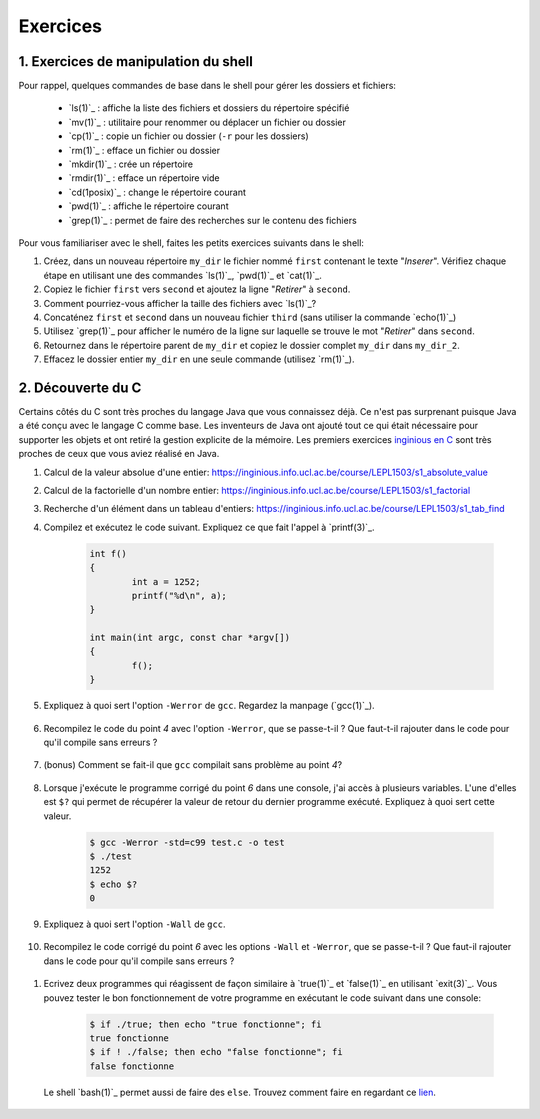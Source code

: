 .. -*- coding: utf-8 -*-
.. Copyright |copy| 2012,2020 by `Olivier Bonaventure <https://inl.info.ucl.ac.be/obo>`_, Christoph Paasch et Grégory Detal
.. Ce fichier est distribué sous une licence `creative commons <https://creativecommons.org/licenses/by-sa/3.0/>`_

Exercices
=========

1. Exercices de manipulation du shell
-------------------------------------

Pour rappel, quelques commandes de base dans le shell pour gérer les dossiers et fichiers:

 - `ls(1)`_ : affiche la liste des fichiers et dossiers du répertoire spécifié
 - `mv(1)`_ : utilitaire pour renommer ou déplacer un fichier ou dossier
 - `cp(1)`_ : copie un fichier ou dossier (``-r`` pour les dossiers)
 - `rm(1)`_ : efface un fichier ou dossier
 - `mkdir(1)`_ : crée un répertoire
 - `rmdir(1)`_ : efface un répertoire vide
 - `cd(1posix)`_ : change le répertoire courant
 - `pwd(1)`_ : affiche le répertoire courant
 - `grep(1)`_ : permet de faire des recherches sur le contenu des fichiers

Pour vous familiariser avec le shell, faites les petits exercices suivants dans le shell:

#. Créez, dans un nouveau répertoire ``my_dir`` le fichier nommé ``first`` contenant le texte "`Inserer`". Vérifiez chaque étape en utilisant une des commandes `ls(1)`_, `pwd(1)`_ et `cat(1)`_.
#. Copiez le fichier ``first`` vers ``second`` et ajoutez la ligne "`Retirer`" à ``second``.
#. Comment pourriez-vous afficher la taille des fichiers avec `ls(1)`_?
#. Concaténez ``first`` et ``second`` dans un nouveau fichier ``third`` (sans utiliser la commande `echo(1)`_)
#. Utilisez `grep(1)`_ pour afficher le numéro de la ligne sur laquelle se trouve le mot "`Retirer`" dans ``second``.
#. Retournez dans le répertoire parent de ``my_dir`` et copiez le dossier complet ``my_dir`` dans ``my_dir_2``.
#. Effacez le dossier entier ``my_dir`` en une seule commande (utilisez `rm(1)`_).

.. Vous trouverez également sur `le cours LEPL1503 sur inginious <https://inginious.info.ucl.ac.be/course/LEPL1503>`_ les exercices suivants :

.. #. Utilisation de la commande `grep(1)`_ : https://inginious.info.ucl.ac.be/course/LSINF1252/s1_grep
.. #. Utilisation des pipes : https://inginious.info.ucl.ac.be/course/LSINF1252/s1_pipes
.. #. Utilisation de la commande `tar(1)`_ : https://inginious.info.ucl.ac.be/course/LSINF1252/s1_tar
.. #. Capture the flag (1): https://inginious.info.ucl.ac.be/course/LSINF1252/s1_ctf1
.. #. Capture the flag (2): https://inginious.info.ucl.ac.be/course/LSINF1252/s1_ctf2

.. only:: staff

   - Il faudrait quand même qu'ils l'aient fait une fois avant le TP
   - Faire l'exercice sur les pipes avant de faire le CTF
   - Si un élève est bloqué, relire les dernières consignes, si rien d'explicite taper "./.suite"
   - Quand les consignes disent de
            dire quelque chose de spécifique = "echo parole | ./interlocuteur"
            parler à quelqu'un = "./interlocuteur"
   - Faire TRÈS attention à taper correctement l'identifiant inginious au début, sinon ce n'est qu'en ayant fini le CTF qu'ils verront l'erreur
   - Attention, quand on tape la réponse finale dans inginious, elle est écrite sous la forme "[hash] -", il faut copier-coller la sortie en entier, le tiret compris, pas juste le hash
   - L'exercice est individuel, la réponse dépend de l'identifiant de l'étudiant
   - En cas de problème avec le code de vérification (il n'y en a théoriquement pas, mais qui sait) le tuteur peut générer la clé à entrer dans inginious comme suit (depuis la racine) :
     	cd .ressources/script
	./init lIdentifiantInginious
	./next
	./next
	./next
	./next
	./next 


2. Découverte du C
------------------

Certains côtés du C sont très proches du langage Java que vous connaissez déjà. Ce n'est pas surprenant
puisque Java a été conçu avec le langage C comme base. Les inventeurs de Java ont ajouté tout ce qui 
était nécessaire pour supporter les objets et ont retiré la gestion explicite de la mémoire. Les premiers
exercices `inginious en C <https://inginious.info.ucl.ac.be/course/LEPL1503>`_ sont très proches de ceux
que vous aviez réalisé en Java.

#. Calcul de la valeur absolue d'une entier: https://inginious.info.ucl.ac.be/course/LEPL1503/s1_absolute_value
#. Calcul de la factorielle d'un nombre entier: https://inginious.info.ucl.ac.be/course/LEPL1503/s1_factorial
#. Recherche d'un élément dans un tableau d'entiers: https://inginious.info.ucl.ac.be/course/LEPL1503/s1_tab_find


#. Compilez et exécutez le code suivant. Expliquez ce que fait l'appel à `printf(3)`_.

        .. code-block:: c
			
                int f()
                {
                        int a = 1252;
                        printf("%d\n", a);
                }

                int main(int argc, const char *argv[])
                {
                        f();
                }


#. Expliquez à quoi sert l'option ``-Werror`` de ``gcc``. Regardez la manpage (`gcc(1)`_).

        .. only:: staff

                .. note::
                        ``-Werror``
                                   Make all warnings into errors.

#. Recompilez le code du point `4` avec l'option ``-Werror``, que se passe-t-il ? Que faut-t-il rajouter dans le code pour qu'il compile sans erreurs ?

        .. only:: staff

                .. note::

                        Le programme ne compile plus. Il faut inclure ``stdio.h`` parce que C nécessite d'avoir une déclaration des fonctions.

#. (bonus) Comment se fait-il que ``gcc`` compilait sans problème au point `4`?

        .. only:: staff

                .. note::

                        ``gcc`` crée une déclaration implicite des fonctions de la librairie C. Il n'affiche qu'un warning.

#. Lorsque j'exécute le programme corrigé du point `6` dans une console, j'ai accès à plusieurs variables. L'une d'elles est ``$?`` qui permet de récupérer la valeur de retour du dernier programme exécuté. Expliquez à quoi sert cette valeur.

        .. code-block:: console

                $ gcc -Werror -std=c99 test.c -o test
                $ ./test
                1252
                $ echo $?
                0

        .. only:: staff

                .. note::

                        voir notes de cours.

#. Expliquez à quoi sert l'option ``-Wall`` de ``gcc``.

        .. only:: staff

                .. note::

                        ``-Wall``
                                This enables all the warnings about constructions that some users consider questionable, and that are easy to avoid (or modify to prevent the warning), even in conjunction with macros.

#. Recompilez le code corrigé du point `6` avec les options ``-Wall`` et ``-Werror``, que se passe-t-il ? Que faut-il rajouter dans le code pour qu'il compile sans erreurs ?

        .. only:: staff

                .. note::

                        ``-Wall``: warning si une fonction ne renvoie pas de valeur. Il faut donc ajouter ``return 0;`` à la fin de la ``main``.


        .. only:: staff

                  #. Compilez le code suivant (sans les options ``-Wall`` et ``-Werror``). Expliquez ce que sont les arguments de la fonction ``main``. Expliquez ce que fait `atoi(3)`_ (voir `strtol(3)`_ pour une fonction similaire). Exécutez ensuite le code avec ou sans arguments. Qu'observez-vous ? Comment se protéger du fait qu'un utilisateur ne va pas forcément rentrer le bon nombre d'arguments ?

                     .. code-block:: c

                        #include <stdlib.h>
                        int main(int argc, const char *argv[])
                        {
                                int a = atoi(argv[1]);
                                printf("%d\n", a);
                        }

                        .. note::

                                ``argc`` = nombre d'arguments.
                                ``argv`` = tableau de chaine de caractère contenant le nom de l'exécutable suivi des arguments.
                                ``atoi`` = transforme une chaine de caractère en un entier.
                                Le programme renvoi une segmentation fault lorsque l'on ne passe pas d'argument. Il faut donc utiliser ``argc`` pour tester que l'on a le bon nombre d'argument.

.. spelling::

   Ecrivez
   
        .. only:: staff
       
                  #. Ecrivez un programme qui va itérer (avec une boucle ``for`` et une boucle ``while``) et afficher tous les arguments qui lui sont passés à la sortie standard.

                        .. note::

                                .. code-block:: c

                                        #include <stdio.h>
                                        int main(int argc, const char *argv[])
                                        {
                                                int i;
                                                for (i = 1; i < argc; i++)
                                                        printf("%s\n", argv[i]);
                                                return 0;
                                        }

#. Ecrivez deux programmes qui réagissent de façon similaire à `true(1)`_ et `false(1)`_ en utilisant `exit(3)`_. Vous pouvez tester le bon fonctionnement de votre programme en exécutant le code suivant dans une console:

        .. code-block:: console

                $ if ./true; then echo "true fonctionne"; fi
                true fonctionne
                $ if ! ./false; then echo "false fonctionne"; fi
                false fonctionne

   Le shell `bash(1)`_ permet aussi de faire des ``else``. Trouvez comment faire en regardant ce `lien <https://tldp.org/LDP/abs/html/tests.html>`_.
   
        .. only:: staff

                .. note::

                        ``true`` retourne toujours 0:
                                .. code-block:: c

                                        #include <stdlib.h>
                                        int main(int argc, const char *argv[])
                                        {
                                        exit(0);
                                        }

                        ``false`` retourne toujours quelque chose != 0:
                                .. code-block:: c

                                        #include <stdlib.h>
                                        int main(int argc, const char *argv[])
                                        {
                                                exit(1);
                                        }



.. only:: staff

          #.  Faites l'exercice sur `commandetest <https://inginious.info.ucl.ac.be/course/LEPL1503/commandetest>`_ sur la commande `test(1)`_.

              INGInious est un environnement qui permet de soumettre du code, et des tests sont automatiquement exécutés sur ce code. Cela vous permettra de vérifier que votre programme fonctionne.

              Pour vous connecter sur INGInious, utilisez votre login INGI que vous recevrez durant la première séance de TP.


          #. Faites de même pour la commande `expr(1)`_. On vous demande d'implémenter les expressions suivantes : ``+``, ``-``, ``*``, ``/`` et ``%``, mais cette fois-ci sans utiliser INGInious. Vous devriez tester votre programme vous-même et assurer le bon fonctionnement de celui-ci.

          N'oubliez pas de respecter les valeurs de retour qui sont décrites dans les man-pages.


.. only:: staff 
          
          #. En utilisant le shell et un programme C, essayez de déterminer expérimentalement le nombre maximum d'arguments que vous pouvez passer à un programme C. Y a-t-il une limite à ce nombre d'arguments ? Si oui, d'où vient-elle et de quoi dépend-elle ?

